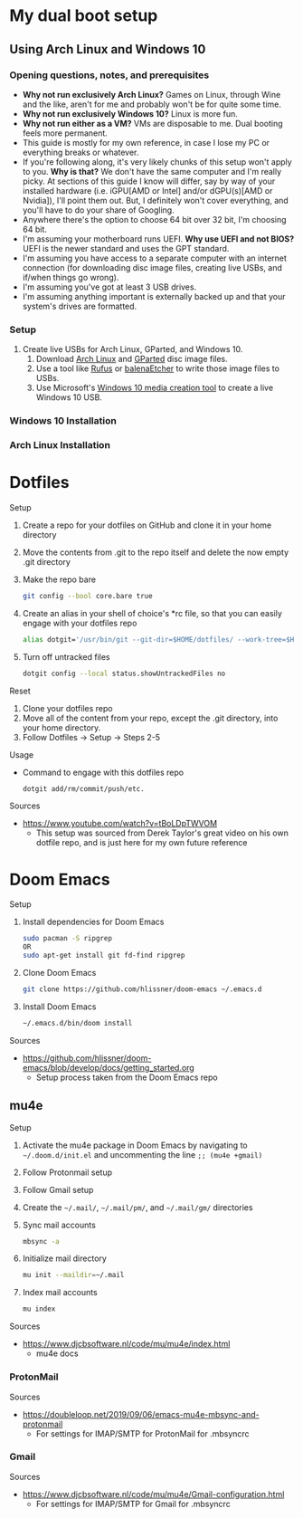 * My dual boot setup
** Using Arch Linux and Windows 10
*** Opening questions, notes, and prerequisites
- *Why not run exclusively Arch Linux?* Games on Linux, through Wine and the like, aren't for me and probably won't be for quite some time.
- *Why not run exclusively Windows 10?* Linux is more fun.
- *Why not run either as a VM?* VMs are disposable to me. Dual booting feels more permanent.
- This guide is mostly for my own reference, in case I lose my PC or everything breaks or whatever.
- If you're following along, it's very likely chunks of this setup won't apply to you. *Why is that?* We don't have the same computer and I'm really picky. At sections of this guide I know will differ, say by way of your installed hardware (i.e. iGPU[AMD or Intel] and/or dGPU(s)[AMD or Nvidia]), I'll point them out. But, I definitely won't cover everything, and you'll have to do your share of Googling.
- Anywhere there's the option to choose 64 bit over 32 bit, I'm choosing 64 bit.
- I'm assuming your motherboard runs UEFI. *Why use UEFI and not BIOS?* UEFI is the newer standard and uses the GPT standard.
- I'm assuming you have access to a separate computer with an internet connection (for downloading disc image files, creating live USBs, and if/when things go wrong). 
- I'm assuming you've got at least 3 USB drives.
- I'm assuming anything important is externally backed up and that your system's drives are formatted.
*** Setup
1. Create live USBs for Arch Linux, GParted, and Windows 10.
  1. Download [[https://www.archlinux.org/download][Arch Linux]] and [[https://gparted.org/download.php][GParted]] disc image files.
  2. Use a tool like [[https://rufus.ie][Rufus]] or [[https://www.balena.io/etcher][balenaEtcher]] to write those image files to USBs.
  3. Use Microsoft's [[https://www.microsoft.com/en-us/software-download/windows10][Windows 10 media creation tool]] to create a live Windows 10 USB.
*** Windows 10 Installation
*** Arch Linux Installation
* Dotfiles
Setup
1. Create a repo for your dotfiles on GitHub and clone it in your home directory
2. Move the contents from .git to the repo itself and delete the now empty .git directory
3. Make the repo bare
  #+NAME:
  #+BEGIN_SRC bash
  git config --bool core.bare true
  #+END_SRC
4. Create an alias in your shell of choice's *rc file, so that you can easily engage with your dotfiles repo
  #+NAME:
  #+BEGIN_SRC bash
  alias dotgit='/usr/bin/git --git-dir=$HOME/dotfiles/ --work-tree=$HOME'
  #+END_SRC
5. Turn off untracked files
  #+NAME:
  #+BEGIN_SRC bash
  dotgit config --local status.showUntrackedFiles no
  #+END_SRC
Reset
1. Clone your dotfiles repo
2. Move all of the content from your repo, except the .git directory, into your home directory.
3. Follow Dotfiles -> Setup -> Steps 2-5
Usage
- Command to engage with this dotfiles repo
  #+NAME:
  #+BEGIN_SRC bash
  dotgit add/rm/commit/push/etc.
  #+END_SRC
Sources
- https://www.youtube.com/watch?v=tBoLDpTWVOM
  - This setup was sourced from Derek Taylor's great video on his own dotfile repo, and is just here for my own future reference
* Doom Emacs
Setup
1. Install dependencies for Doom Emacs
  #+NAME:
  #+BEGIN_SRC bash
  sudo pacman -S ripgrep
  OR
  sudo apt-get install git fd-find ripgrep
  #+END_SRC
2. Clone Doom Emacs
  #+NAME:
  #+BEGIN_SRC bash
  git clone https://github.com/hlissner/doom-emacs ~/.emacs.d
  #+END_SRC
3. Install Doom Emacs
  #+NAME:
  #+BEGIN_SRC bash
  ~/.emacs.d/bin/doom install
  #+END_SRC
Sources
- https://github.com/hlissner/doom-emacs/blob/develop/docs/getting_started.org
  - Setup process taken from the Doom Emacs repo
** mu4e
Setup
1. Activate the mu4e package in Doom Emacs by navigating to =~/.doom.d/init.el= and uncommenting the line =;; (mu4e +gmail)=
2. Follow Protonmail setup
3. Follow Gmail setup
4. Create the =~/.mail/=, =~/.mail/pm/=, and =~/.mail/gm/= directories
5. Sync mail accounts
  #+NAME:
  #+BEGIN_SRC bash
  mbsync -a
  #+END_SRC
6. Initialize mail directory
  #+NAME:
  #+BEGIN_SRC bash
  mu init --maildir=~/.mail
  #+END_SRC
7. Index mail accounts
  #+NAME:
  #+BEGIN_SRC bash
  mu index
  #+END_SRC
Sources
- https://www.djcbsoftware.nl/code/mu/mu4e/index.html
  - mu4e docs
*** ProtonMail
Sources
- https://doubleloop.net/2019/09/06/emacs-mu4e-mbsync-and-protonmail
  - For settings for IMAP/SMTP for ProtonMail for .mbsyncrc
*** Gmail
Sources
- https://www.djcbsoftware.nl/code/mu/mu4e/Gmail-configuration.html
  - For settings for IMAP/SMTP for Gmail for .mbsyncrc
